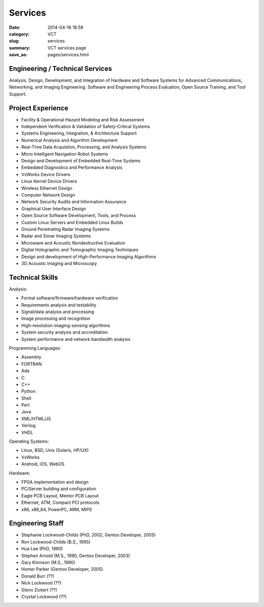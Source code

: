 Services
========

:date: 2014-04-16 18:58
:category: VCT
:slug: services
:summary: VCT services page
:save_as: pages/services.html

Engineering / Technical Services
--------------------------------

Analysis, Design, Development, and Integration of Hardware and Software 
Systems for Advanced Communications, Networking, and Imaging Engineering. 
Software and Engineering Process Evaluation, Open Source Training, and 
Tool Support.

Project Experience
------------------

* Facility & Operational Hazard Modeling and Risk Assessment
* Independent Verification & Validation of Safety-Critical Systems
* Systems Engineering, Integration, & Architecture Support
* Numerical Analysis and Algorithm Development
* Real-Time Data Acquistion, Processing, and Analysis Systems
* Micro Intelligent Navigation Robot Systems
* Design and Development of Embedded Real-Time Systems
* Embedded Diagnostics and Performance Analysis
* VxWorks Device Drivers
* Linux Kernel Device Drivers
* Wireless Ethernet Design
* Computer Network Design
* Network Security Audits and Information Assurance
* Graphical User Interface Design
* Open Source Software Development, Tools, and Process
* Custom Linux Servers and Embedded Linux Builds
* Ground Penetrating Radar Imaging Systems
* Radar and Sonar Imaging Systems
* Microwave and Acoustic Nondestructive Evaluation
* Digital Holographic and Tomographic Imaging Techniques
* Design and development of High-Performance Imaging Algorithms
* 3D Acoustic Imaging and Microscopy

Technical Skills
----------------

Analysis:

* Formal software/firmware/hardware verification
* Requirements analysis and testability
* Signal/data analysis and processing
* Image processing and recognition
* High-resolution imaging-sensing algorithms
* System security analysis and accreditation
* System performance and network bandwidth analysis

Programming Languages:

* Assembly
* FORTRAN
* Ada
* C
* C++
* Python
* Shell
* Perl
* Java
* XML/HTML/JS
* Verilog
* VHDL

Operating Systems:

* Linux, BSD, Unix (Solaris, HP/UX)
* VxWorks
* Android, iOS, WebOS

Hardware:

* FPGA implementation and design
* PC/Server building and configuration
* Eagle PCB Layout, Mentor PCB Layout
* Ethernet, ATM, Compact PCI protocols
* x86, x86_64, PowerPC, ARM, MIPS

Engineering Staff
-----------------

* Stephanie Lockwood-Childs (PhD, 2002, Gentoo Developer, 2005)
* Ron Lockwood-Childs (B.S., 1995)
* Hua Lee (PhD, 1980)
* Stephen Arnold (M.S., 1990, Gentoo Developer, 2003)
* Gary Kinnison (M.S., 1990)
* Homer Parker (Gentoo Developer, 2005)
* Donald Burr (??)
* Nick Lockwood (??)
* Glenn Zickert (??)
* Crystal Lockwood (??)

